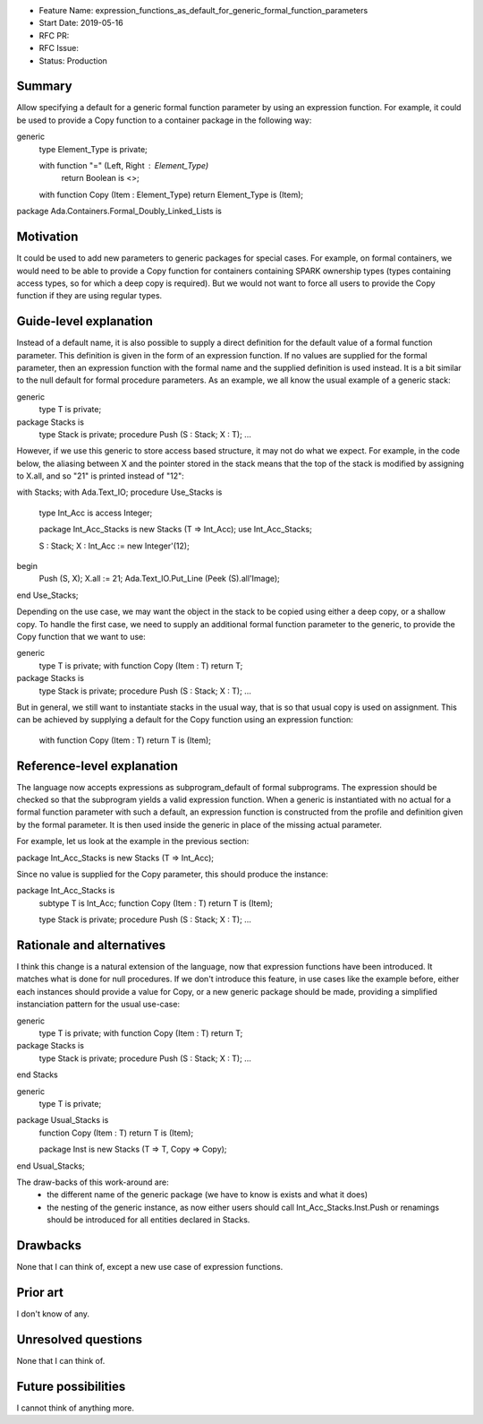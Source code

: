 - Feature Name: expression_functions_as_default_for_generic_formal_function_parameters
- Start Date: 2019-05-16
- RFC PR:
- RFC Issue:
- Status: Production

Summary
=======

Allow specifying a default for a generic formal function parameter by using an
expression function. For example, it could be used to provide a Copy function
to a container package in the following way:


generic
   type Element_Type is private;

   with function "=" (Left, Right : Element_Type)
      return Boolean is <>;

   with function Copy (Item : Element_Type) return Element_Type is (Item);

package Ada.Containers.Formal_Doubly_Linked_Lists is 

Motivation
==========

It could be used to add new parameters to generic packages for special cases.
For example, on formal containers, we would need to be able to provide a Copy
function for containers containing SPARK ownership types (types containing
access types, so for which a deep copy is required). But we would not want to
force all users to provide the Copy function if they are using regular types.

Guide-level explanation
=======================

Instead of a default name, it is also possible to supply a direct definition
for the default value of a formal function parameter. This definition is given
in the form of an expression function. If no values are supplied for the formal
parameter, then an expression function with the formal name and the supplied
definition is used instead. It is a bit similar to the null default for formal
procedure parameters.
As an example, we all know the usual example of a generic stack:

generic
   type T is private;
package Stacks is
   type Stack is private;
   procedure Push (S : Stack; X : T);
   ...

However, if we use this generic to store access based structure, it may not do
what we expect. For example, in the code below, the aliasing between X and the
pointer stored in the stack means that the top of the stack is modified by
assigning to X.all, and so "21" is printed instead of "12":

with Stacks;
with Ada.Text_IO;
procedure Use_Stacks is
   type Int_Acc is access Integer;

   package Int_Acc_Stacks is new Stacks (T => Int_Acc);
   use Int_Acc_Stacks;

   S : Stack;
   X : Int_Acc := new Integer'(12);
begin
   Push (S, X);
   X.all := 21;
   Ada.Text_IO.Put_Line (Peek (S).all'Image);
end Use_Stacks;

Depending on the use case, we may want the object in the stack to be copied
using either a deep copy, or a shallow copy. To handle the first case, we need
to supply an additional formal function parameter to the generic, to provide
the Copy function that we want to use:

generic
   type T is private;
   with function Copy (Item : T) return T;
package Stacks is
   type Stack is private;
   procedure Push (S : Stack; X : T);
   ...

But in general, we still want to instantiate stacks in the usual way, that is
so that usual copy is used on assignment. This can be achieved by supplying a
default for the Copy function using an expression function:

   with function Copy (Item : T) return T is (Item);

Reference-level explanation
===========================

The language now accepts expressions as subprogram_default of formal
subprograms. The expression should be checked so that the subprogram yields a
valid expression function. When a generic is instantiated with no actual for
a formal function parameter with such a default, an expression function is
constructed from the profile and definition given by the formal parameter. It
is then used inside the generic in place of the missing actual parameter.

For example, let us look at the example in the previous section:

package Int_Acc_Stacks is new Stacks (T => Int_Acc);

Since no value is supplied for the Copy parameter, this should produce the
instance:

package Int_Acc_Stacks is
   subtype T is Int_Acc;
   function Copy (Item : T) return T is (Item);

   type Stack is private;
   procedure Push (S : Stack; X : T);
   ...

Rationale and alternatives
==========================

I think this change is a natural extension of the language, now that expression
functions have been introduced. It matches what is done for null procedures.
If we don't introduce this feature, in use cases like the example before, either
each instances should provide a value for Copy, or a new generic package should
be made, providing a simplified instanciation pattern for the usual use-case:

generic
   type T is private;
   with function Copy (Item : T) return T;
package Stacks is
   type Stack is private;
   procedure Push (S : Stack; X : T);
   ...
end Stacks

generic
   type T is private;
package Usual_Stacks is
   function Copy (Item : T) return T is (Item);
   
   package Inst is new Stacks (T => T, Copy => Copy);
end Usual_Stacks;

The draw-backs of this work-around are:
 - the different name of the generic package (we have to know is exists and what
   it does)
 - the nesting of the generic instance, as now either users should call
   Int_Acc_Stacks.Inst.Push or renamings should be introduced for all entities
   declared in Stacks.

Drawbacks
=========

None that I can think of, except a new use case of expression functions.


Prior art
=========

I don't know of any.

Unresolved questions
====================
None that I can think of.

Future possibilities
====================

I cannot think of anything more.
